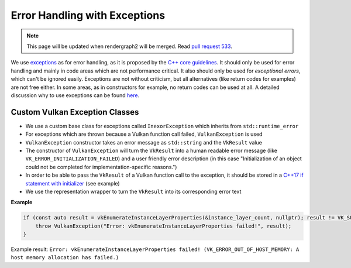 Error Handling with Exceptions
==============================

.. note::
    This page will be updated when rendergraph2 will be merged. Read `pull request 533 <https://github.com/inexorgame/vulkan-renderer/pull/533>`__.

We use `exceptions <https://www.cplusplus.com/reference/exception/exception/>`__ as for error handling, as it is proposed by the `C++ core guidelines <https://isocpp.github.io/CppCoreGuidelines/CppCoreGuidelines#S-errors>`__. It should only be used for error handling and mainly in code areas which are not performance critical. It also should only be used for *exceptional errors*, which can't be ignored easily. Exceptions are not without criticism, but all alternatives (like return codes for examples) are not free either. In some areas, as in constructors for example, no return codes can be used at all. A detailed discussion why to use exceptions can be found `here <https://isocpp.org/wiki/faq/exceptions>`__.

Custom Vulkan Exception Classes
-------------------------------

- We use a custom base class for exceptions called ``InexorException`` which inherits from ``std::runtime_error``
- For exceptions which are thrown because a Vulkan function call failed, ``VulkanException`` is used
- ``VulkanException`` constructor takes an error message as ``std::string`` and the ``VkResult`` value
- The constructor of ``VulkanException`` will turn the ``VkResult`` into a human readable error message (like ``VK_ERROR_INITIALIZATION_FAILED``) and a user friendly error description (in this case "Initialization of an object could not be completed for implementation-specific reasons.")
- In order to be able to pass the ``VkResult`` of a Vulkan function call to the exception, it should be stored in a `C++17 if statement with initializer <https://en.cppreference.com/w/cpp/language/if>`__ (see example)
- We use the representation wrapper to turn the ``VkResult`` into its corresponding error text

**Example**

.. code-block:: cpp

    if (const auto result = vkEnumerateInstanceLayerProperties(&instance_layer_count, nullptr); result != VK_SUCCESS) {
        throw VulkanException("Error: vkEnumerateInstanceLayerProperties failed!", result);
    }

Example result: ``Error: vkEnumerateInstanceLayerProperties failed! (VK_ERROR_OUT_OF_HOST_MEMORY: A host memory allocation has failed.)``
